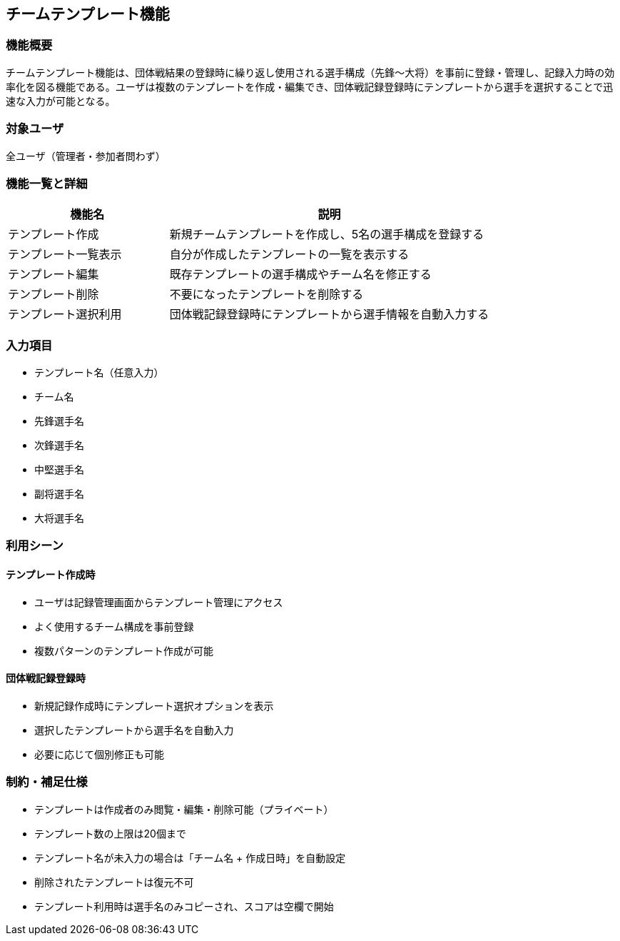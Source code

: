 == チームテンプレート機能

=== 機能概要

チームテンプレート機能は、団体戦結果の登録時に繰り返し使用される選手構成（先鋒〜大将）を事前に登録・管理し、記録入力時の効率化を図る機能である。ユーザは複数のテンプレートを作成・編集でき、団体戦記録登録時にテンプレートから選手を選択することで迅速な入力が可能となる。

=== 対象ユーザ

全ユーザ（管理者・参加者問わず）

=== 機能一覧と詳細

[cols="1,2", options="header"]
|===
| 機能名 | 説明

| テンプレート作成
| 新規チームテンプレートを作成し、5名の選手構成を登録する

| テンプレート一覧表示
| 自分が作成したテンプレートの一覧を表示する

| テンプレート編集
| 既存テンプレートの選手構成やチーム名を修正する

| テンプレート削除
| 不要になったテンプレートを削除する

| テンプレート選択利用
| 団体戦記録登録時にテンプレートから選手情報を自動入力する
|===

=== 入力項目

* テンプレート名（任意入力）
* チーム名
* 先鋒選手名
* 次鋒選手名
* 中堅選手名
* 副将選手名
* 大将選手名

=== 利用シーン

==== テンプレート作成時
* ユーザは記録管理画面からテンプレート管理にアクセス
* よく使用するチーム構成を事前登録
* 複数パターンのテンプレート作成が可能

==== 団体戦記録登録時
* 新規記録作成時にテンプレート選択オプションを表示
* 選択したテンプレートから選手名を自動入力
* 必要に応じて個別修正も可能

=== 制約・補足仕様

* テンプレートは作成者のみ閲覧・編集・削除可能（プライベート）
* テンプレート数の上限は20個まで
* テンプレート名が未入力の場合は「チーム名 + 作成日時」を自動設定
* 削除されたテンプレートは復元不可
* テンプレート利用時は選手名のみコピーされ、スコアは空欄で開始